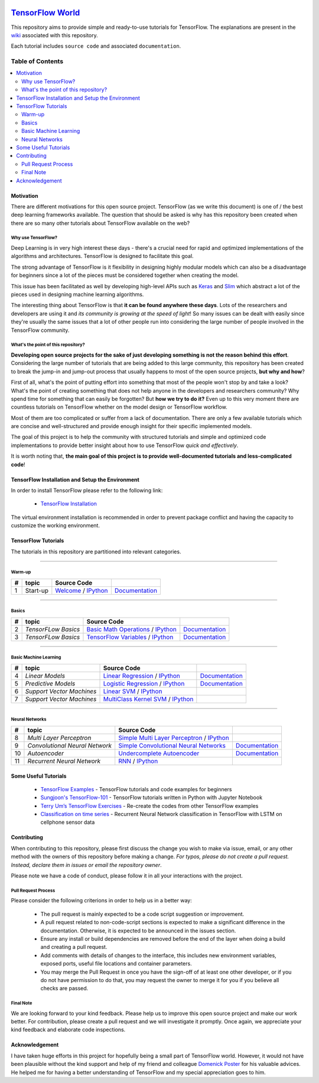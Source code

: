 .. image:: _img/follow-twitter.gif
   :height: 100px
   :width: 200 px
   :scale: 50 %
   :alt: alternate text
   :align: right
   :target: https://twitter.com/amirsinatorfi
   
********************
`TensorFlow World`_
********************
.. image:: https://travis-ci.org/astorfi/TensorFlow-World.svg?branch=master
    :target: https://travis-ci.org/astorfi/TensorFlow-World
.. image:: https://img.shields.io/badge/contributions-welcome-brightgreen.svg?style=flat
    :target: https://github.com/astorfi/TensorFlow-World/issues
.. image:: https://badges.frapsoft.com/os/v2/open-source.svg?v=102
    :target: https://github.com/ellerbrock/open-source-badge/
.. image:: https://coveralls.io/repos/github/astorfi/TensorFlow-World/badge.svg?branch=master
    :target: https://coveralls.io/github/astorfi/TensorFlow-World?branch=master
.. image:: https://zenodo.org/badge/86115145.svg
   :target: https://zenodo.org/badge/latestdoi/86115145
.. image:: https://img.shields.io/twitter/follow/amirsinatorfi.svg?label=Follow&style=social
      :target: https://twitter.com/amirsinatorfi

.. _TensorFlow World: http://tensorflow-world.readthedocs.io/en/latest/

This repository aims to provide simple and ready-to-use tutorials for TensorFlow. The explanations are present in the wiki_ associated with this repository.

Each tutorial includes ``source code`` and associated ``documentation``.

.. image:: _img/mainpage/TensorFlow_World.gif

.. The links.
.. _wiki: https://github.com/astorfi/TensorFlow-World/wiki
.. _TensorFlow: https://www.tensorflow.org/install/

#################
Table of Contents
#################
.. contents::
  :local:
  :depth: 3

============
Motivation
============

There are different motivations for this open source project. TensorFlow (as we write this document) is one of / the best deep learning frameworks available. The question that should be asked is why has this repository been created when there are so many other tutorials about TensorFlow available on the web?

~~~~~~~~~~~~~~~~~~~~~
Why use TensorFlow?
~~~~~~~~~~~~~~~~~~~~~

Deep Learning is in very high interest these days - there's a crucial need for rapid and optimized implementations of the algorithms and architectures. TensorFlow is designed to facilitate this goal.

The strong advantage of TensorFlow is it flexibility in designing highly modular models which can also be a disadvantage for beginners since a lot of the pieces must be considered together when creating the model.

This issue has been facilitated as well by developing high-level APIs such as `Keras <https://keras.io/>`_ and `Slim <https://github.com/tensorflow/models/blob/master/inception/inception/slim/README.md//>`_ which abstract a lot of the pieces used in designing machine learning algorithms.

The interesting thing about TensorFlow is that **it can be found anywhere these days**. Lots of the researchers and developers are using it and *its community is growing at the speed of light*! So many issues can be dealt with easily since they're usually the same issues that a lot of other people run into considering the large number of people involved in the TensorFlow community.

~~~~~~~~~~~~~~~~~~~~~~~~~~~~~~~~~~~~
What's the point of this repository?
~~~~~~~~~~~~~~~~~~~~~~~~~~~~~~~~~~~~

**Developing open source projects for the sake of just developing something is not the reason behind this effort**.
Considering the large number of tutorials that are being added to this large community, this repository has been created to break the jump-in and jump-out process that usually happens to most of the open source projects, **but why and how**?

First of all, what's the point of putting effort into something that most of the people won't stop by and take a look? What's the point of creating something that does not help anyone in the developers and researchers community? Why spend time for something that can easily be forgotten? But **how we try to do it?** Even up to this
very moment there are countless tutorials on TensorFlow whether on the model design or TensorFlow
workflow.

Most of them are too complicated or suffer from a lack of documentation. There are only a few available tutorials which are concise and well-structured and provide enough insight for their specific implemented models.

The goal of this project is to help the community with structured tutorials and simple and optimized code implementations to provide better insight about how to use TensorFlow *quick and effectively*.

It is worth noting that, **the main goal of this project is to provide well-documented tutorials and less-complicated code**!

=================================================
TensorFlow Installation and Setup the Environment
=================================================

.. image:: _img/mainpage/installation-logo.gif
   :height: 100px
   :width: 200 px
   :scale: 50 %
   :alt: alternate text
   :align: right
   :target: https://github.com/astorfi/TensorFlow-World/tree/master/docs/tutorials/installation

.. _TensorFlow Installation: https://github.com/astorfi/TensorFlow-World/tree/master/docs/tutorials/installation

In order to install TensorFlow please refer to the following link:

  * `TensorFlow Installation`_


.. image:: _img/mainpage/installation.gif
    :target: https://www.youtube.com/watch?v=_3JFEPk4qQY&t=2s

The virtual environment installation is recommended in order to prevent package conflict and having the capacity to customize the working environment.

====================
TensorFlow Tutorials
====================

The tutorials in this repository are partitioned into relevant categories.

==========================

~~~~~~~~
Warm-up
~~~~~~~~

.. image:: _img/mainpage/welcome.gif
   :height: 100px
   :width: 200 px
   :scale: 50 %
   :alt: alternate text
   :align: right

+----+---------------------+----------------------------------------------------------------------------------------+----------------------------------------------+
| #  |       topic         |   Source Code                                                                          |                                              |
+====+=====================+========================================================================================+==============================================+
| 1  | Start-up            | `Welcome <welcomesourcecode_>`_  / `IPython <ipythonwelcome_>`_                        |  `Documentation <Documentationcnnwelcome_>`_ |
+----+---------------------+----------------------------------------------------------------------------------------+----------------------------------------------+

==========================

~~~~~~
Basics
~~~~~~

.. image:: _img/mainpage/basics.gif
   :height: 100px
   :width: 200 px
   :scale: 50 %
   :alt: alternate text
   :align: right

+----+---------------------+----------------------------------------------------------------------------------------+----------------------------------------------+
| #  |       topic         |   Source Code                                                                          |                                              |
+====+=====================+========================================================================================+==============================================+
| 2  | *TensorFLow Basics* | `Basic Math Operations <basicmathsourcecode_>`_   / `IPython <ipythonbasicmath_>`_     |  `Documentation <Documentationbasicmath_>`_  |
+----+---------------------+----------------------------------------------------------------------------------------+----------------------------------------------+
| 3  | *TensorFLow Basics* | `TensorFlow Variables <variablssourcecode_>`_   / `IPython <ipythonvariabls_>`_        |  `Documentation <Documentationvariabls_>`_   |
+----+---------------------+----------------------------------------------------------------------------------------+----------------------------------------------+

==========================

~~~~~~~~~~~~~~~~~~~~~~
Basic Machine Learning
~~~~~~~~~~~~~~~~~~~~~~

.. image:: _img/mainpage/basicmodels.gif
   :height: 100px
   :width: 200 px
   :scale: 50 %
   :alt: alternate text
   :align: right

+----+----------------------------+----------------------------------------------------------------------------------------+----------------------------------------------+
| #  |       topic                |   Source Code                                                                          |                                              |
+====+============================+========================================================================================+==============================================+
| 4  | *Linear Models*            |`Linear Regression`_  / `IPython <LinearRegressionipython_>`_                           | `Documentation <Documentationlr_>`_          |
+----+----------------------------+----------------------------------------------------------------------------------------+----------------------------------------------+
| 5  | *Predictive Models*        | `Logistic Regression`_  / `IPython <LogisticRegressionipython_>`_                      | `Documentation <LogisticRegDOC_>`_           |
+----+----------------------------+----------------------------------------------------------------------------------------+----------------------------------------------+
| 6  | *Support Vector Machines*  | `Linear SVM`_  / `IPython <LinearSVMipython_>`_                                        |                                              |
+----+----------------------------+----------------------------------------------------------------------------------------+----------------------------------------------+
| 7  | *Support Vector Machines*  |`MultiClass Kernel SVM`_  / `IPython <MultiClassKernelSVMipython_>`_                    |                                              |
+----+----------------------------+----------------------------------------------------------------------------------------+----------------------------------------------+

==========================

~~~~~~~~~~~~~~~~
Neural Networks
~~~~~~~~~~~~~~~~

.. image:: _img/mainpage/CNNs.png
   :height: 100px
   :width: 200 px
   :scale: 50 %
   :alt: alternate text
   :align: right

+----+-----------------------------------+-----------------------------------------------------------------------------------------------+----------------------------------------------+
| #  |       topic                       |   Source Code                                                                                 |                                              |
+====+===================================+===============================================================================================+==============================================+
| 8  | *Multi Layer Perceptron*          |`Simple Multi Layer Perceptron`_   / `IPython <MultiLayerPerceptronipython_>`_                 |                                              |
+----+-----------------------------------+-----------------------------------------------------------------------------------------------+----------------------------------------------+
| 9  | *Convolutional Neural Network*    | `Simple Convolutional Neural Networks`_                                                       |       `Documentation <Documentationcnn_>`_   |
+----+-----------------------------------+-----------------------------------------------------------------------------------------------+----------------------------------------------+
| 10 | *Autoencoder*                     | `Undercomplete Autoencoder <udercompleteautoencodercode_>`_                                   |       `Documentation <Documentationauto_>`_  |
+----+-----------------------------------+-----------------------------------------------------------------------------------------------+----------------------------------------------+
| 11 | *Recurrent Neural Network*        | `RNN`_  / `IPython <RNNIpython_>`_                                                            |                                              |
+----+-----------------------------------+-----------------------------------------------------------------------------------------------+----------------------------------------------+


.. ~~~~~~~~~~~~
.. **Welcome**
.. ~~~~~~~~~~~~

.. The tutorial in this section is just a simple entrance to TensorFlow world.

.. _welcomesourcecode: https://github.com/astorfi/TensorFlow-World/tree/master/codes/0-welcome
.. _Documentationcnnwelcome: https://github.com/astorfi/TensorFlow-World/blob/master/docs/tutorials/0-welcome
.. _ipythonwelcome: https://github.com/astorfi/TensorFlow-World/blob/master/codes/0-welcome/code/0-welcome.ipynb



.. +---+---------------------------------------------+-------------------------------------------------+
.. | # |          Source Code                        |                                                 |
.. +===+=============================================+=================================================+
.. | 1 |    `Welcome <welcomesourcecode_>`_          |  `Documentation <Documentationcnnwelcome_>`_    |
.. +---+---------------------------------------------+-------------------------------------------------+

.. ~~~~~~~~~~
.. **Basics**
.. ~~~~~~~~~~
.. These tutorials are related to basics of TensorFlow.

.. _basicmathsourcecode: https://github.com/astorfi/TensorFlow-World/tree/master/codes/1-basics/basic_math_operations
.. _Documentationbasicmath: https://github.com/astorfi/TensorFlow-World/blob/master/docs/tutorials/1-basics/basic_math_operations
.. _ipythonbasicmath: https://github.com/astorfi/TensorFlow-World/blob/master/codes/1-basics/basic_math_operations/code/basic_math_operation.ipynb

.. _ipythonvariabls: https://github.com/astorfi/TensorFlow-World/blob/master/codes/1-basics/variables/code/variables.ipynb
.. _variablssourcecode: https://github.com/astorfi/TensorFlow-World/blob/master/codes/1-basics/variables/README.rst
.. _Documentationvariabls: https://github.com/astorfi/TensorFlow-World/blob/master/docs/tutorials/1-basics/variables


.. +---+-----------------------------------------------------+-------------------------------------------------+
.. | # |          Source Code                                |                                                 |
.. +===+=====================================================+=================================================+
.. | 1 |    `Basic Math Operations <basicmathsourcecode_>`_  |  `Documentation <Documentationbasicmath_>`_     |
.. +---+-----------------------------------------------------+-------------------------------------------------+
.. | 2 |    `TensorFlow Variables <variablssourcecode_>`_    |  `Documentation <Documentationvariabls_>`_      |
.. +---+-----------------------------------------------------+-------------------------------------------------+

.. ~~~~~~~~~~~~~~~~~~~~~~~~~~~~
.. **Machine Learning Basics**
.. ~~~~~~~~~~~~~~~~~~~~~~~~~~~~
.. We are going to present concepts of basic machine learning models and methods and show how to implement them in Tensorflow.

.. _Linear Regression: https://github.com/astorfi/TensorFlow-World/tree/master/codes/2-basics_in_machine_learning/linear_regression
.. _LinearRegressionipython: https://github.com/astorfi/TensorFlow-World/tree/master/codes/2-basics_in_machine_learning/linear_regression/code/linear_regression.ipynb
.. _Documentationlr: https://github.com/astorfi/TensorFlow-World/blob/master/docs/tutorials/2-basics_in_machine_learning/linear_regression

.. _Logistic Regression: https://github.com/astorfi/TensorFlow-World/tree/master/codes/2-basics_in_machine_learning/logistic_regression
.. _LogisticRegressionipython: https://github.com/astorfi/TensorFlow-World/tree/master/codes/2-basics_in_machine_learning/logistic_regression/code/logistic_regression.ipynb
.. _LogisticRegDOC: https://github.com/astorfi/TensorFlow-World/tree/master/docs/tutorials/2-basics_in_machine_learning/logistic_regression

.. _Linear SVM: https://github.com/astorfi/TensorFlow-World/tree/master/codes/2-basics_in_machine_learning/linear_svm
.. _LinearSVMipython: https://github.com/astorfi/TensorFlow-World/tree/master/codes/2-basics_in_machine_learning/linear_svm/code/linear_svm.ipynb


.. _MultiClass Kernel SVM: https://github.com/astorfi/TensorFlow-World/blob/master/codes/2-basics_in_machine_learning/multiclass_svm
.. _MultiClassKernelSVMipython: https://github.com/astorfi/TensorFlow-World/blob/master/codes/2-basics_in_machine_learning/multiclass_svm/code/multiclass_svm.ipynb


.. +---+---------------------------------------------+----------------------------------------+
.. | # |          Source Code                        |                                        |
.. +===+=============================================+========================================+
.. | 1 |    `Linear Regression`_                     |  `Documentation <Documentationlr_>`_   |
.. +---+---------------------------------------------+----------------------------------------+
.. | 2 |    `Logistic Regression`_                   |  `Documentation <LogisticRegDOC_>`_    |
.. +---+---------------------------------------------+----------------------------------------+
.. | 3 |    `Linear SVM`_                            |                                        |
.. +---+---------------------------------------------+----------------------------------------+
.. | 4 |    `MultiClass Kernel SVM`_                 |                                        |

.. ~~~~~~~~~~~~~~~~~~~
.. **Neural Networks**
.. ~~~~~~~~~~~~~~~~~~~
.. The tutorials in this section are related to neural network architectures.

.. _Simple Convolutional Neural Networks: https://github.com/astorfi/TensorFlow-World/tree/master/codes/3-neural_networks/convolutional-neural-network
.. _Documentationcnn: https://github.com/astorfi/TensorFlow-World/blob/master/docs/tutorials/3-neural_network/convolutiona_neural_network

.. _Simple Multi Layer Perceptron: https://github.com/astorfi/TensorFlow-World/blob/master/codes/3-neural_networks/multi-layer-perceptron
.. _MultiLayerPerceptronipython: https://github.com/astorfi/TensorFlow-World/blob/master/codes/3-neural_networks/multi-layer-perceptron/code/train_mlp.ipynb


.. _udercompleteautoencodercode: https://github.com/astorfi/TensorFlow-World/tree/master/codes/3-neural_networks/undercomplete-autoencoder
.. _Documentationauto: https://github.com/astorfi/TensorFlow-World/tree/master/docs/tutorials/3-neural_network/autoencoder

.. _RNN: codes/3-neural_networks/recurrent-neural-networks/code/rnn.py
.. _RNNIpython: codes/3-neural_networks/recurrent-neural-networks/code/rnn.py


.. +---+---------------------------------------------+----------------------------------------+
.. | # |          Source Code                        |                                        |
.. +===+=============================================+========================================+
.. | 1 |    `Multi Layer Perceptron`_                |                                        |
.. +---+---------------------------------------------+----------------------------------------+
.. | 2 |    `Convolutional Neural Networks`_         |  `Documentation <Documentationcnn_>`_  |
.. +---+---------------------------------------------+----------------------------------------+


=====================
Some Useful Tutorials
=====================

  * `TensorFlow Examples <https://github.com/aymericdamien/TensorFlow-Examples>`_ - TensorFlow tutorials and code examples for beginners
  * `Sungjoon's TensorFlow-101 <https://github.com/sjchoi86/Tensorflow-101>`_ - TensorFlow tutorials written in Python with Jupyter Notebook
  * `Terry Um’s TensorFlow Exercises <https://github.com/terryum/TensorFlow_Exercises>`_ - Re-create the codes from other TensorFlow examples
  * `Classification on time series <https://github.com/guillaume-chevalier/LSTM-Human-Activity-Recognition>`_ - Recurrent Neural Network classification in TensorFlow with LSTM on cellphone sensor data

=============
Contributing
=============

When contributing to this repository, please first discuss the change you wish to make via issue,
email, or any other method with the owners of this repository before making a change. *For typos, please
do not create a pull request. Instead, declare them in issues or email the repository owner*.

Please note we have a code of conduct, please follow it in all your interactions with the project.

~~~~~~~~~~~~~~~~~~~~
Pull Request Process
~~~~~~~~~~~~~~~~~~~~

Please consider the following criterions in order to help us in a better way:

  * The pull request is mainly expected to be a code script suggestion or improvement.
  * A pull request related to non-code-script sections is expected to make a significant difference in the documentation. Otherwise, it is expected to be announced in the issues section.
  * Ensure any install or build dependencies are removed before the end of the layer when doing a build and creating a pull request.
  * Add comments with details of changes to the interface, this includes new environment variables, exposed ports, useful file locations and container parameters.
  * You may merge the Pull Request in once you have the sign-off of at least one other developer, or if you do not have permission to do that, you may request the owner to merge it for you if you believe all checks are passed.


~~~~~~~~~~~
Final Note
~~~~~~~~~~~

We are looking forward to your kind feedback. Please help us to improve this open source project and make our work better.
For contribution, please create a pull request and we will investigate it promptly. Once again, we appreciate
your kind feedback and elaborate code inspections.

================
Acknowledgement
================

I have taken huge efforts in this project for hopefully being a small part of TensorFlow world. However, it would not have been plausible without the kind support and help of my friend and colleague `Domenick Poster <https://github.com/vonclites/>`_ for his valuable advices. He helped me for having a better understanding of TensorFlow and my special appreciation goes to him.
